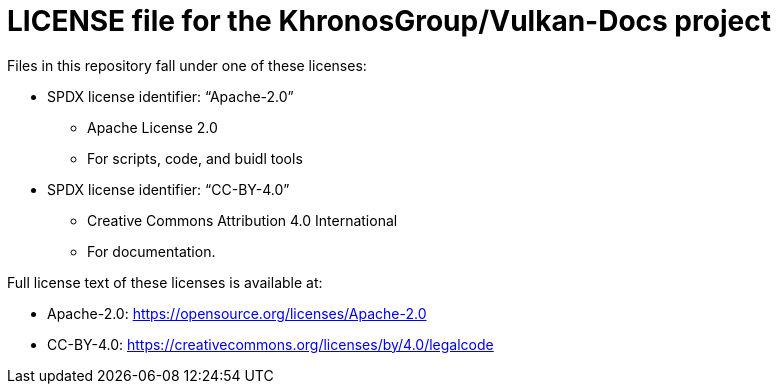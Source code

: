 // Copyright 2020-2023 The Khronos Group Inc.
// SPDX-License-Identifier: CC-BY-4.0

= LICENSE file for the KhronosGroup/Vulkan-Docs project

Files in this repository fall under one of these licenses:

  * SPDX license identifier: "`Apache-2.0`"
  ** Apache License 2.0
  ** For scripts, code, and buidl tools

  * SPDX license identifier: "`CC-BY-4.0`"
  ** Creative Commons Attribution 4.0 International
  ** For documentation.

Full license text of these licenses is available at:

  * Apache-2.0: https://opensource.org/licenses/Apache-2.0
  * CC-BY-4.0: https://creativecommons.org/licenses/by/4.0/legalcode
